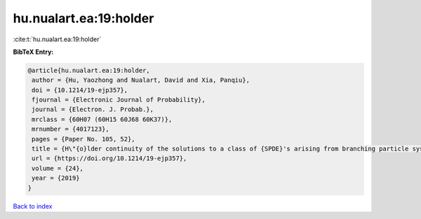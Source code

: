 hu.nualart.ea:19:holder
=======================

:cite:t:`hu.nualart.ea:19:holder`

**BibTeX Entry:**

.. code-block:: bibtex

   @article{hu.nualart.ea:19:holder,
    author = {Hu, Yaozhong and Nualart, David and Xia, Panqiu},
    doi = {10.1214/19-ejp357},
    fjournal = {Electronic Journal of Probability},
    journal = {Electron. J. Probab.},
    mrclass = {60H07 (60H15 60J68 60K37)},
    mrnumber = {4017123},
    pages = {Paper No. 105, 52},
    title = {H\"{o}lder continuity of the solutions to a class of {SPDE}'s arising from branching particle systems in a random environment},
    url = {https://doi.org/10.1214/19-ejp357},
    volume = {24},
    year = {2019}
   }

`Back to index <../By-Cite-Keys.rst>`_
